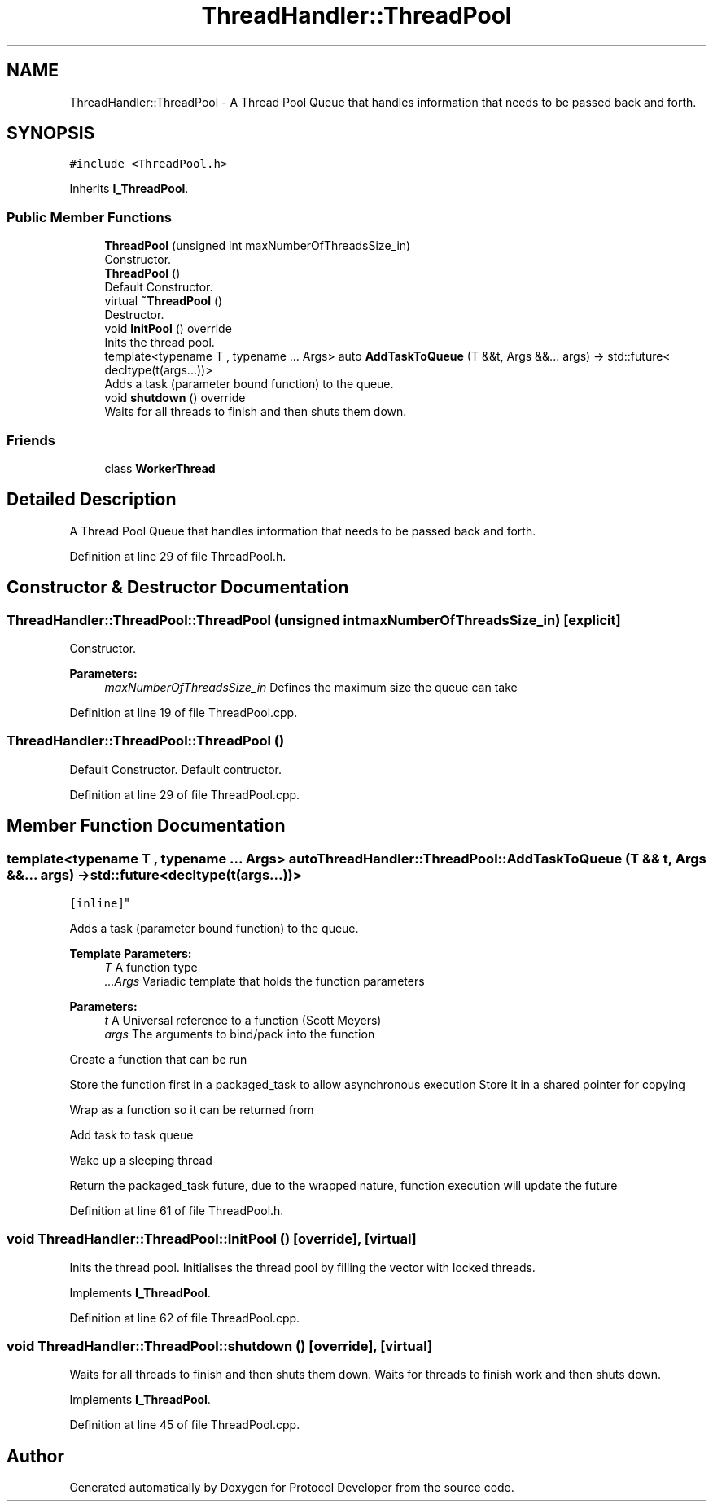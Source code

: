 .TH "ThreadHandler::ThreadPool" 3 "Wed Apr 3 2019" "Version 0.1" "Protocol Developer" \" -*- nroff -*-
.ad l
.nh
.SH NAME
ThreadHandler::ThreadPool \- A Thread Pool Queue that handles information that needs to be passed back and forth\&.  

.SH SYNOPSIS
.br
.PP
.PP
\fC#include <ThreadPool\&.h>\fP
.PP
Inherits \fBI_ThreadPool\fP\&.
.SS "Public Member Functions"

.in +1c
.ti -1c
.RI "\fBThreadPool\fP (unsigned int maxNumberOfThreadsSize_in)"
.br
.RI "Constructor\&. "
.ti -1c
.RI "\fBThreadPool\fP ()"
.br
.RI "Default Constructor\&. "
.ti -1c
.RI "virtual \fB~ThreadPool\fP ()"
.br
.RI "Destructor\&. "
.ti -1c
.RI "void \fBInitPool\fP () override"
.br
.RI "Inits the thread pool\&. "
.ti -1c
.RI "template<typename T , typename \&.\&.\&. Args> auto \fBAddTaskToQueue\fP (T &&t, Args &&\&.\&.\&. args) \-> std::future< decltype(t(args\&.\&.\&.))>"
.br
.RI "Adds a task (parameter bound function) to the queue\&. "
.ti -1c
.RI "void \fBshutdown\fP () override"
.br
.RI "Waits for all threads to finish and then shuts them down\&. "
.in -1c
.SS "Friends"

.in +1c
.ti -1c
.RI "class \fBWorkerThread\fP"
.br
.in -1c
.SH "Detailed Description"
.PP 
A Thread Pool Queue that handles information that needs to be passed back and forth\&. 
.PP
Definition at line 29 of file ThreadPool\&.h\&.
.SH "Constructor & Destructor Documentation"
.PP 
.SS "ThreadHandler::ThreadPool::ThreadPool (unsigned int maxNumberOfThreadsSize_in)\fC [explicit]\fP"

.PP
Constructor\&. 
.PP
\fBParameters:\fP
.RS 4
\fImaxNumberOfThreadsSize_in\fP Defines the maximum size the queue can take 
.RE
.PP

.PP
Definition at line 19 of file ThreadPool\&.cpp\&.
.SS "ThreadHandler::ThreadPool::ThreadPool ()"

.PP
Default Constructor\&. Default contructor\&. 
.PP
Definition at line 29 of file ThreadPool\&.cpp\&.
.SH "Member Function Documentation"
.PP 
.SS "template<typename T , typename \&.\&.\&. Args> auto ThreadHandler::ThreadPool::AddTaskToQueue (T && t, Args &&\&.\&.\&. args) \-> std::future<decltype(t(args\&.\&.\&.))>
    \fC [inline]\fP"

.PP
Adds a task (parameter bound function) to the queue\&. 
.PP
\fBTemplate Parameters:\fP
.RS 4
\fIT\fP A function type 
.br
\fI\&.\&.\&.Args\fP Variadic template that holds the function parameters 
.RE
.PP
\fBParameters:\fP
.RS 4
\fIt\fP A Universal reference to a function (Scott Meyers) 
.br
\fIargs\fP The arguments to bind/pack into the function 
.RE
.PP
Create a function that can be run
.PP
Store the function first in a packaged_task to allow asynchronous execution Store it in a shared pointer for copying
.PP
Wrap as a function so it can be returned from
.PP
Add task to task queue
.PP
Wake up a sleeping thread
.PP
Return the packaged_task future, due to the wrapped nature, function execution will update the future
.PP
Definition at line 61 of file ThreadPool\&.h\&.
.SS "void ThreadHandler::ThreadPool::InitPool ()\fC [override]\fP, \fC [virtual]\fP"

.PP
Inits the thread pool\&. Initialises the thread pool by filling the vector with locked threads\&. 
.PP
Implements \fBI_ThreadPool\fP\&.
.PP
Definition at line 62 of file ThreadPool\&.cpp\&.
.SS "void ThreadHandler::ThreadPool::shutdown ()\fC [override]\fP, \fC [virtual]\fP"

.PP
Waits for all threads to finish and then shuts them down\&. Waits for threads to finish work and then shuts down\&. 
.PP
Implements \fBI_ThreadPool\fP\&.
.PP
Definition at line 45 of file ThreadPool\&.cpp\&.

.SH "Author"
.PP 
Generated automatically by Doxygen for Protocol Developer from the source code\&.
